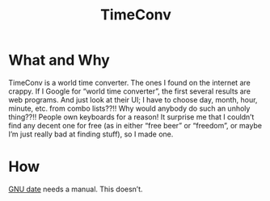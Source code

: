#+TITLE: TimeConv

* What and Why

TimeConv is a world time converter.  The ones I found on the internet
are crappy.  If I Google for “world time converter”, the first several
results are web programs.  And just look at their UI; I have to choose
day, month, hour, minute, etc. from combo lists??!!  Why would anybody
do such an unholy thing??!!  People own keyboards for a reason!  It
surprise me that I couldn’t find any decent one for free (as in either
“free beer” or “freedom”, or maybe I’m just really bad at finding
stuff), so I made one.

* How

[[http://www.gnu.org/software/coreutils/manual/html_node/date-invocation.html][GNU date]] needs a manual.  This doesn’t.
